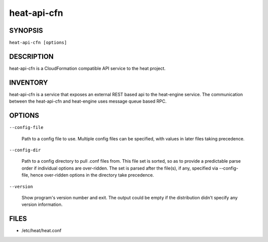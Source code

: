 
heat-api-cfn
============


SYNOPSIS
--------

``heat-api-cfn [options]``


DESCRIPTION
-----------

heat-api-cfn is a CloudFormation compatible API service to the heat
project.


INVENTORY
---------

heat-api-cfn is a service that exposes an external REST based api to
the heat-engine service. The communication between the heat-api-cfn
and heat-engine uses message queue based RPC.


OPTIONS
-------

``--config-file``

   Path to a config file to use. Multiple config files can be
   specified, with values in later files taking precedence.

``--config-dir``

   Path to a config directory to pull .conf files from. This file set
   is sorted, so as to provide a predictable parse order if individual
   options are over-ridden. The set is parsed after the file(s), if
   any, specified via --config-file, hence over-ridden options in the
   directory take precedence.

``--version``

   Show program's version number and exit. The output could be empty
   if the distribution didn't specify any version information.


FILES
-----

* /etc/heat/heat.conf
